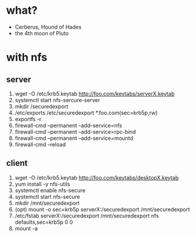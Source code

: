* what?

- Cerberus, Hound of Hades
- the 4th moon of Pluto

* with nfs

** server

1. wget -O /etc/krb5.keytab http://foo.com/keytabs/serverX.keytab
2. systemctl start nfs-sercure-server
3. mkdir /securedexport
4. /etc/exports
   /etc/securedexport *.foo.com(sec=krb5p,rw)
5. exportfs -r
6. firewall-cmd --permanent --add-service=nfs
7. firewall-cmd --permanent --add-service=rpc-bind
8. firewall-cmd --permanent --add-service=mountd
9. firewall-cmd --reload

** client
1. wget -O /etc/krb5.keytab http://foo.com/keytabs/desktopX.keytab
1. yum install -y nfs-utils
2. systemctl enable nfs-secure
3. systemctl start nfs-secure
4. mkdir /mnt/securedexport
5. (opt) mount -o sec=krb5p serverX:/securedexport /mnt/securedexport
6. /etc/fstab
   serverX:/securedexport /mnt/securedexport nfs defaults,sec=krb5p 0 0
7. mount -a
